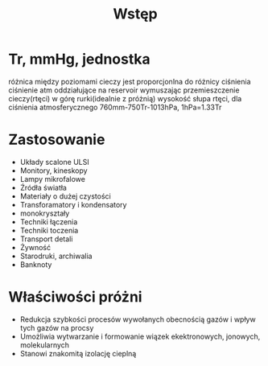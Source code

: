 #+title: Wstęp
* Tr, mmHg, jednostka
różnica między poziomami cieczy jest proporcjonlna do różnicy ciśnienia
ciśnienie atm oddziałujące na reservoir wymuszając przemieszczenie cieczy(rtęci) w górę rurki(idealnie z próżnią)
wysokość słupa rtęci, dla ciśnienia atmosferycznego 760mm-750Tr-1013hPa, 1hPa=1.33Tr
* Zastosowanie
- Układy scalone ULSI
- Monitory, kineskopy
- Lampy mikrofalowe
- Źródła światła
- Materiały o dużej czystości
- Transforamatory i kondensatory
- monokryształy
- Techniki łączenia
- Techniki toczenia
- Transport detali
- Żywność
- Starodruki, archiwalia
- Banknoty
* Właściwości próżni
- Redukcja szybkości procesów wywołanych obecnością gazów i wpływ tych gazów na procsy
- Umożliwia wytwarzanie i formowanie wiązek ekektronowych, jonowych, molekularnych
- Stanowi znakomitą izolację cieplną

